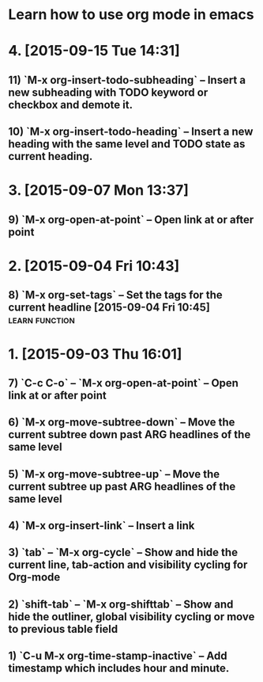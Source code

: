 * Learn how to use org mode in emacs
* 4. [2015-09-15 Tue 14:31]
** 11)  `M-x org-insert-todo-subheading` -- Insert a new subheading with TODO keyword or checkbox and demote it.
** 10) `M-x org-insert-todo-heading` -- Insert a new heading with the same level and TODO state as current heading.

* 3. [2015-09-07 Mon 13:37]
** 9) `M-x org-open-at-point` -- Open link at or after point

* 2. [2015-09-04 Fri 10:43]
** 8) `M-x org-set-tags` -- Set the tags for the current headline [2015-09-04 Fri 10:45] :learn:function:

* 1. [2015-09-03 Thu 16:01]
** 7) `C-c C-o` -- `M-x org-open-at-point` -- Open link at or after point
** 6) `M-x org-move-subtree-down` -- Move the current subtree down past ARG headlines of the same level
** 5) `M-x org-move-subtree-up` -- Move the current subtree up past ARG headlines of the same level
** 4) `M-x org-insert-link` -- Insert a link
** 3) `tab` -- `M-x org-cycle` -- Show and hide the current line, tab-action and visibility cycling for Org-mode
** 2) `shift-tab` -- `M-x org-shifttab` -- Show and hide the outliner, global visibility cycling or move to previous table field
** 1) `C-u M-x org-time-stamp-inactive` -- Add timestamp which includes hour and minute.
